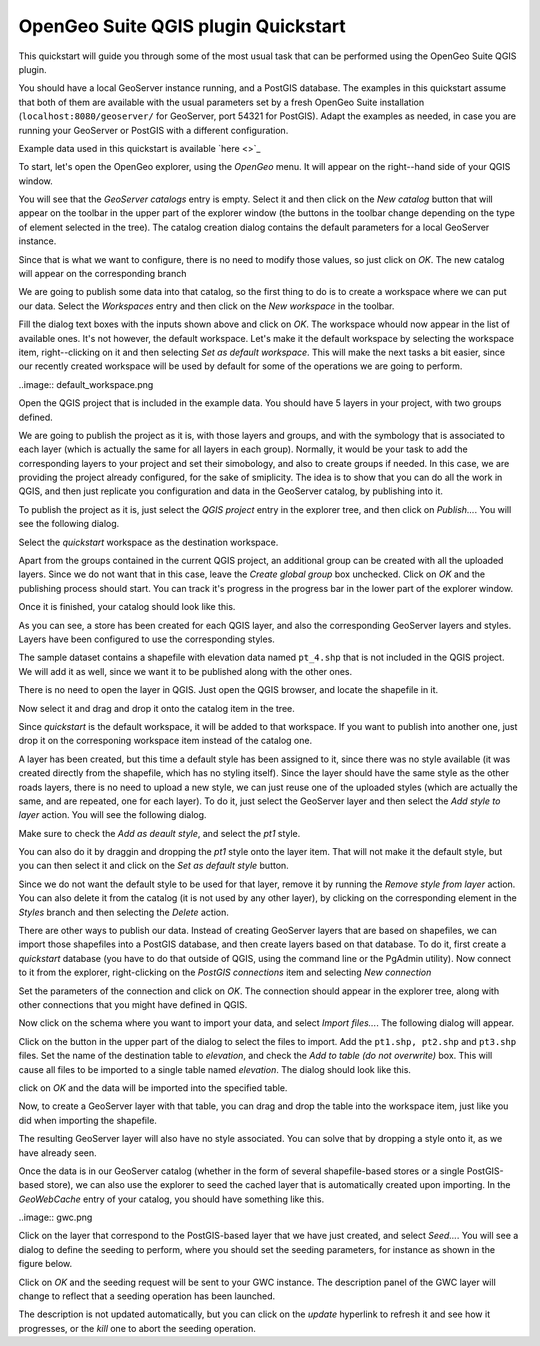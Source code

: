 OpenGeo Suite QGIS plugin Quickstart
======================================

This quickstart will guide you through some of the most usual task that can be performed using the OpenGeo Suite QGIS plugin.

You should have a local GeoServer instance running, and a PostGIS database. The examples in this quickstart assume that both of them are available with the usual parameters set by a fresh OpenGeo Suite installation (``localhost:8080/geoserver/`` for GeoServer, port 54321 for PostGIS). Adapt the examples as needed, in case you are running your GeoServer or PostGIS with a different configuration.

Example data used in this quickstart is available `here <>`_


To start, let's open the OpenGeo explorer, using the *OpenGeo* menu. It will appear on the right--hand side of your QGIS window.

You will see that the *GeoServer catalogs* entry is empty. Select it and then click on the *New catalog* button that will appear on the toolbar in the upper part of the explorer window (the buttons in the toolbar change depending on the type of element selected in the tree). The catalog creation dialog contains the default parameters for a local GeoServer instance. 

.. image:: create_catalog.png

Since that is what we want to configure, there is no need to modify those values, so just click on *OK*. The new catalog will appear on the corresponding branch

.. image:: catalog_entry.png

We are going to publish some data into that catalog, so the first thing to do is to create a workspace where we can put our data. Select the *Workspaces* entry and then click on the *New workspace* in the toolbar.

.. image:: create_workspace.png

Fill the dialog text boxes with the inputs shown above and click on *OK*. The workspace whould now appear in the list of available ones. It's not however, the default workspace. Let's make it the default workspace by selecting the workspace item, right--clicking on it and then selecting *Set as default workspace*. This will make the next tasks a bit easier, since our recently created workspace will be used by default for some of the operations we are going to perform.


..image:: default_workspace.png

Open the QGIS project that is included in the example data. You should have 5 layers in your project, with two groups defined.

.. image:: project.png

We are going to publish the project as it is, with those layers and groups, and with the symbology that is associated to each layer (which is actually the same for all layers in each group). Normally, it would be your task to add the corresponding layers to your project and set their simobology, and also to create groups if needed. In this case, we are providing the project already configured, for the sake of smiplicity. The idea is to show that you can do all the work in QGIS, and then just replicate you configuration and data in the GeoServer catalog, by publishing into it.

To publish the project as it is, just select the *QGIS project* entry in the explorer tree, and then click on *Publish...*. You will see the following dialog.

.. image:: publish_project.png

Select the *quickstart* workspace as the destination workspace.

Apart from the groups contained in the current QGIS project, an additional group can be created with all the uploaded layers. Since we do not want that in this case, leave the *Create global group* box unchecked. Click on *OK* and the publishing process should start. You can track it's progress in the progress bar in the lower part of the explorer window.

Once it is finished, your catalog should look like this. 

.. image:: catalog_after_publish.png

As you can see, a store has been created for each QGIS layer, and also the corresponding GeoServer layers and styles. Layers have been configured to use the corresponding styles.

The sample dataset contains a shapefile with elevation data named ``pt_4.shp`` that is not included in the QGIS project. We will add it as well, since we want it to be published along with the other ones. 

There is no need to open the layer in QGIS. Just open the QGIS browser, and locate the shapefile in it. 

.. image:: file_in_browser.png

Now select it and drag and drop it onto the catalog item in the tree. 

.. image:: drag_file.png

Since *quickstart* is the default workspace, it will be added to that workspace. If you want to publish into another one, just drop it on the corresponing workspace item instead of the catalog one.

A layer has been created, but this time a default style has been assigned to it, since there was no style available (it was created directly from the shapefile, which has no styling itself). Since the layer should have the same style as the other roads layers, there is no need to upload a new style, we can just reuse one of the uploaded styles (which are actually the same, and are repeated, one for each layer). To do it, just select the GeoServer layer and then select the *Add style to layer* action. You will see the following dialog.

.. image:: add_style.png

Make sure to check the *Add as deault style*, and select the *pt1* style.

You can also do it by draggin and dropping the *pt1* style onto the layer item. That will not make it the default style, but you can then select it and click on the *Set as default style* button.

Since we do not want the default style to be used for that layer, remove it by running the *Remove style from layer* action. You can also delete it from the catalog (it is not used by any other layer), by clicking on the corresponding element in the *Styles* branch and then selecting the *Delete* action.


There are other ways to publish our data. Instead of creating GeoServer layers that are based on shapefiles, we can import those shapefiles into a PostGIS database, and then create layers based on that database. To do it, first create a *quickstart* database (you have to do that outside of QGIS, using the command line or the PgAdmin utility). Now connect to it from the explorer, right-clicking on the *PostGIS connections* item and selecting *New connection*

.. image:: new_pg_connection.png

Set the parameters of the connection and click on *OK*. The connection should appear in the explorer tree, along with other connections that you might have defined in QGIS.

.. image::connection.png

Now click on the schema where you want to import your data, and select *Import files...*. The following dialog will appear.

.. image:: import_to_postgis.png

Click on the button in the upper part of the dialog to select the files to import. Add the ``pt1.shp, pt2.shp`` and ``pt3.shp`` files. Set the name of the destination table to *elevation*, and check the *Add to table (do not overwrite)* box. This will cause all files to be imported to a single table named *elevation*. The dialog should look like this.

.. image:: import_to_postgis2.png

click on *OK* and the data will be imported into the specified table.

Now, to create a GeoServer layer with that table, you can drag and drop the table into the workspace item, just like you did when importing the shapefile. 

The resulting GeoServer layer will also have no style associated. You can solve that by dropping a style onto it, as we have already seen.

Once the data is in our GeoServer catalog (whether in the form of several shapefile-based stores or a single PostGIS-based store), we can also use the explorer to seed the cached layer that is automatically created upon importing. In the *GeoWebCache* entry of your catalog, you should have something like this.

..image:: gwc.png

Click on the layer that correspond to the PostGIS-based layer that we have just created, and select *Seed...*. You will see a dialog to define the seeding to perform, where you should set the seeding parameters, for instance as shown in the figure below.

.. image:: seed_dialog.png

Click on *OK* and the seeding request will be sent to your GWC instance. The description panel of the GWC layer will change to reflect that a seeding operation has been launched. 

.. image:: seed.png

The description is not updated automatically, but you can click on the *update* hyperlink to refresh it and see how it progresses, or the *kill* one to abort the seeding operation.










